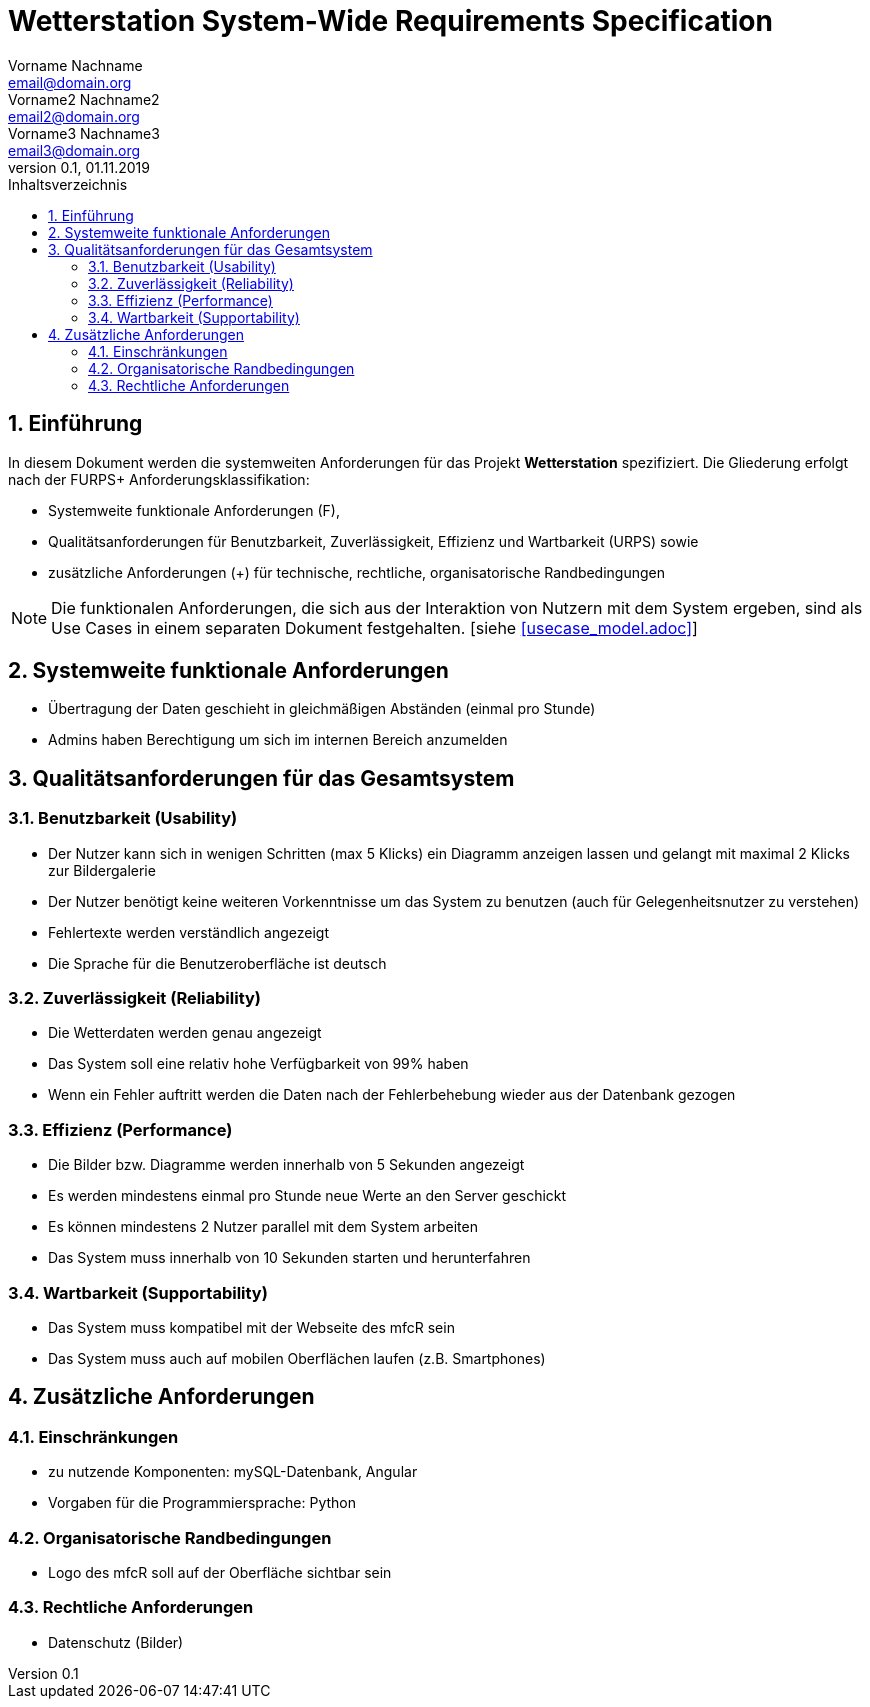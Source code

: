 = Wetterstation System-Wide Requirements Specification
Vorname Nachname <email@domain.org>; Vorname2 Nachname2 <email2@domain.org>; Vorname3 Nachname3 <email3@domain.org>
0.1, 01.11.2019 
:toc: 
:toc-title: Inhaltsverzeichnis
:sectnums:
:icons: font

== Einführung
In diesem Dokument werden die systemweiten Anforderungen für das Projekt **Wetterstation** spezifiziert. Die Gliederung erfolgt nach der FURPS+ Anforderungsklassifikation:

* Systemweite funktionale Anforderungen (F),
* Qualitätsanforderungen für Benutzbarkeit, Zuverlässigkeit, Effizienz und Wartbarkeit (URPS) sowie 
* zusätzliche Anforderungen (+) für technische, rechtliche, organisatorische Randbedingungen

NOTE: Die funktionalen Anforderungen, die sich aus der Interaktion von Nutzern mit dem System ergeben, sind als Use Cases in einem separaten Dokument festgehalten. [siehe <<usecase_model.adoc>>]

== Systemweite funktionale Anforderungen
//Angabe von system-weiten funktionalen Anforderungen, die nicht als Use Cases ausgedrückt werden können. Beispiele sind Drucken, Berichte, Authentifizierung, Änderungsverfolgung (Auditing), zeitgesteuerte Aktivitäten (Scheduling), Sicherheit / Maßnahmen zum Datenschutz
* Übertragung der Daten geschieht in gleichmäßigen Abständen (einmal pro Stunde)
* Admins haben Berechtigung um sich im internen Bereich anzumelden


== Qualitätsanforderungen für das Gesamtsystem
//Qualitätsanforderungen repräsentieren das "URPS" im FURPS+ zu Klassifikation von Anforderungen
 
=== Benutzbarkeit (Usability)
//Beschreiben Sie Anforderungen für Eigenschaften wie einfache Bedienung, einfaches Erlenern, Standards für die Benutzerfreunlichkeit, Lokalisierung (landesspezifische Anpassungen von Sprache, Datumsformaten, Währungen usw.) 

* Der Nutzer kann sich in wenigen Schritten (max 5 Klicks) ein Diagramm anzeigen lassen und gelangt mit maximal 2 Klicks zur Bildergalerie
* Der Nutzer benötigt keine weiteren Vorkenntnisse um das System zu benutzen (auch für Gelegenheitsnutzer zu verstehen)
* Fehlertexte werden verständlich angezeigt
* Die Sprache für die Benutzeroberfläche ist deutsch


=== Zuverlässigkeit (Reliability)
//Reliability includes the product and/or system's ability to keep running under stress and adverse conditions. Specify requirements for reliability acceptance levels, and how they will be measured and evaluated. Suggested topics are availability, frequency of severity of failures and recoverability.

* Die Wetterdaten werden genau angezeigt
* Das System soll eine relativ hohe Verfügbarkeit von 99% haben
* Wenn ein Fehler auftritt werden die Daten nach der Fehlerbehebung wieder aus der Datenbank gezogen

=== Effizienz (Performance)
//The performance characteristics of the system should be outlined in this section. Examples are response time, throughput, capacity and startup or shutdown times.

* Die Bilder bzw. Diagramme werden innerhalb von 5 Sekunden angezeigt
* Es werden mindestens einmal pro Stunde neue Werte an den Server geschickt
* Es können mindestens 2 Nutzer parallel mit dem System arbeiten
* Das System muss innerhalb von 10 Sekunden starten und herunterfahren

=== Wartbarkeit (Supportability)
//This section indicates any requirements that will enhance the supportability or maintainability of the system being built, including adaptability and upgrading, compatibility, configurability, scalability and requirements regarding system installation, level of support and maintenance.

* Das System muss kompatibel mit der Webseite des mfcR sein
* Das System muss auch auf mobilen Oberflächen laufen (z.B. Smartphones)


== Zusätzliche Anforderungen
=== Einschränkungen
//Angaben ergänzen, nicht relevante Unterpunkte streichen oder auskommentieren
//* Ressourcenbegrenzungen
* zu nutzende Komponenten: mySQL-Datenbank, Angular
* Vorgaben für die Programmiersprache: Python
//* zu unterstützende Plattformen / Betriebssysteme
//* Physische Begrenzungen für Hardware, auf der das System betrieben werden soll

=== Organisatorische Randbedingungen
//Angaben ergänzen, nicht relevante Unterpunkte streichen oder auskommentieren
//* Anforderungen an Betrieb, Management und Wartung der Anwendung
//* zu beachtende Standards, Normen und Regeln
* Logo des mfcR soll auf der Oberfläche sichtbar sein 

=== Rechtliche Anforderungen
//Angaben ergänzen, nicht relevante Unterpunkte streichen oder auskommentieren
//* Lizensierung der Anwendung
* Datenschutz (Bilder)
